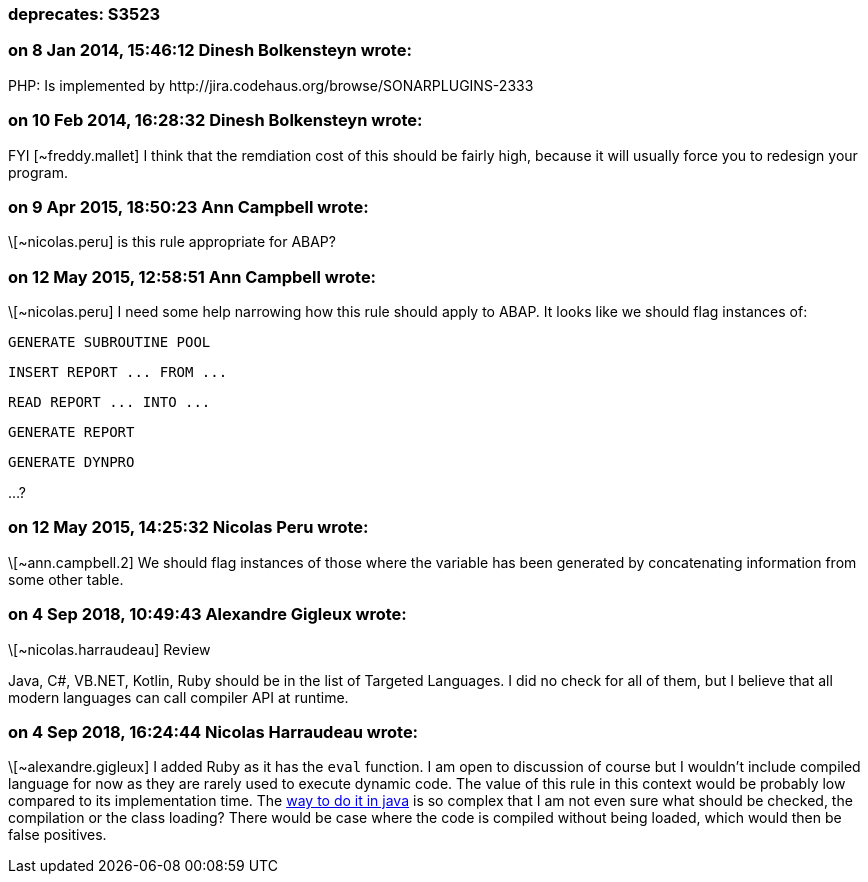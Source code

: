 === deprecates: S3523

=== on 8 Jan 2014, 15:46:12 Dinesh Bolkensteyn wrote:
PHP: Is implemented by \http://jira.codehaus.org/browse/SONARPLUGINS-2333

=== on 10 Feb 2014, 16:28:32 Dinesh Bolkensteyn wrote:
FYI [~freddy.mallet] I think that the remdiation cost of this should be fairly high, because it will usually force you to redesign your program.

=== on 9 Apr 2015, 18:50:23 Ann Campbell wrote:
\[~nicolas.peru] is this rule appropriate for ABAP?

=== on 12 May 2015, 12:58:51 Ann Campbell wrote:
\[~nicolas.peru] I need some help narrowing how this rule should apply to ABAP. It looks like we should flag instances of:

``++GENERATE SUBROUTINE POOL++``

``++INSERT REPORT ... FROM ...++``

``++READ REPORT ... INTO ...++``

``++GENERATE REPORT++``

``++GENERATE DYNPRO++``

{empty}...?

=== on 12 May 2015, 14:25:32 Nicolas Peru wrote:
\[~ann.campbell.2]  We should flag instances of those where the variable has been generated by concatenating information from some other table. 

=== on 4 Sep 2018, 10:49:43 Alexandre Gigleux wrote:
\[~nicolas.harraudeau] Review


Java, C#, VB.NET, Kotlin, Ruby should be in the list of Targeted Languages. I did no check for all of them, but I believe that all modern languages can call compiler API at runtime. 

=== on 4 Sep 2018, 16:24:44 Nicolas Harraudeau wrote:
\[~alexandre.gigleux] I added Ruby as it has the ``++eval++`` function. I am open to discussion of course but I wouldn't include compiled language for now as they are rarely used to execute dynamic code. The value of this rule in this context would be probably low compared to its implementation time. The https://rosettacode.org/wiki/Runtime_evaluation#Java[way to do it in java] is so complex that I am not even sure what should be checked, the compilation or the class loading? There would be case where the code is compiled without being loaded, which would then be false positives.

